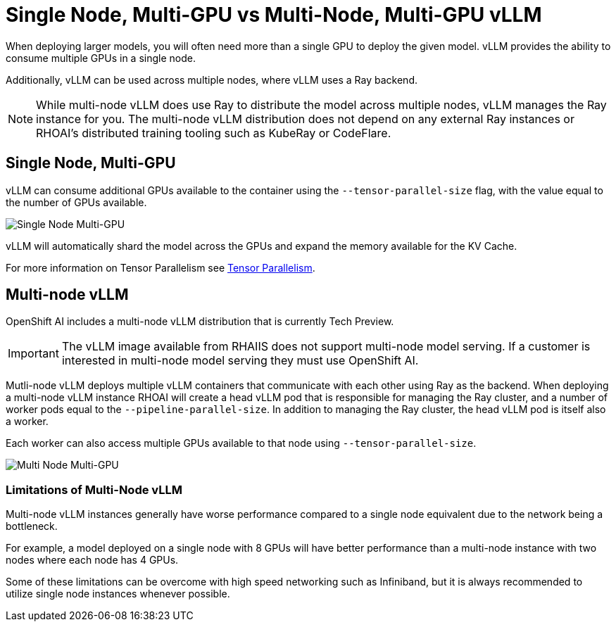= Single Node, Multi-GPU vs Multi-Node, Multi-GPU vLLM

When deploying larger models, you will often need more than a single GPU to deploy the given model.  vLLM provides the ability to consume multiple GPUs in a single node.

Additionally, vLLM can be used across multiple nodes, where vLLM uses a Ray backend.

NOTE: While multi-node vLLM does use Ray to distribute the model across multiple nodes, vLLM manages the Ray instance for you.  The multi-node vLLM distribution does not depend on any external Ray instances or RHOAI's distributed training tooling such as KubeRay or CodeFlare.

== Single Node, Multi-GPU

vLLM can consume additional GPUs available to the container using the `--tensor-parallel-size` flag, with the value equal to the number of GPUs available.

image::03-single-node-multi-gpu.png[Single Node Multi-GPU]

vLLM will automatically shard the model across the GPUs and expand the memory available for the KV Cache.

For more information on Tensor Parallelism see xref:module-02-tensor_parallelism.adoc[Tensor Parallelism].

== Multi-node vLLM

OpenShift AI includes a multi-node vLLM distribution that is currently Tech Preview.

IMPORTANT: The vLLM image available from RHAIIS does not support multi-node model serving.  If a customer is interested in multi-node model serving they must use OpenShift AI.

Mutli-node vLLM deploys multiple vLLM containers that communicate with each other using Ray as the backend.  When deploying a multi-node vLLM instance RHOAI will create a head vLLM pod that is responsible for managing the Ray cluster, and a number of worker pods equal to the `--pipeline-parallel-size`.  In addition to managing the Ray cluster, the head vLLM pod is itself also a worker.

Each worker can also access multiple GPUs available to that node using `--tensor-parallel-size`.

image::03-multi-node-multi-gpu.png[Multi Node Multi-GPU]

=== Limitations of Multi-Node vLLM

Multi-node vLLM instances generally have worse performance compared to a single node equivalent due to the network being a bottleneck.

For example, a model deployed on a single node with 8 GPUs will have better performance than a multi-node instance with two nodes where each node has 4 GPUs.

Some of these limitations can be overcome with high speed networking such as Infiniband, but it is always recommended to utilize single node instances whenever possible.